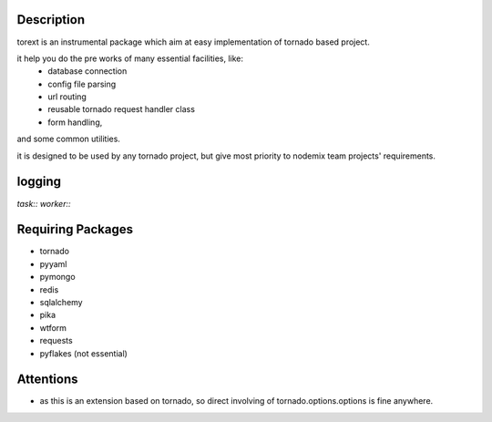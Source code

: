 ====
Description
====

torext is an instrumental package which aim at easy implementation
of tornado based project.

it help you do the pre works of many essential facilities, like:
    * database connection
    * config file parsing
    * url routing
    * reusable tornado request handler class
    * form handling,
and some common utilities.

it is designed to be used by any tornado project,
but give most priority to nodemix team projects' requirements.

=======
logging
=======

`task::`
`worker::`


=======
Requiring Packages
=======
* tornado
* pyyaml
* pymongo
* redis
* sqlalchemy
* pika
* wtform
* requests
* pyflakes (not essential)

====
Attentions
====
* as this is an extension based on tornado, so direct involving of
  tornado.options.options is fine anywhere.

